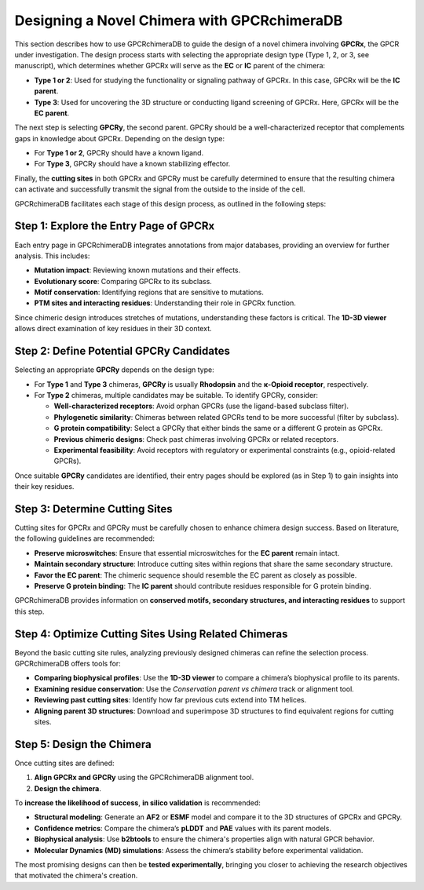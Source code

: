 Designing a Novel Chimera with GPCRchimeraDB
=============================================

This section describes how to use GPCRchimeraDB to guide the design of a novel chimera involving **GPCRx**, the GPCR under investigation. The design process starts with selecting the appropriate design type (Type 1, 2, or 3, see manuscript), which determines whether GPCRx will serve as the **EC** or **IC** parent of the chimera:

- **Type 1 or 2**: Used for studying the functionality or signaling pathway of GPCRx. In this case, GPCRx will be the **IC parent**.
- **Type 3**: Used for uncovering the 3D structure or conducting ligand screening of GPCRx. Here, GPCRx will be the **EC parent**.

The next step is selecting **GPCRy**, the second parent. GPCRy should be a well-characterized receptor that complements gaps in knowledge about GPCRx. Depending on the design type:

- For **Type 1 or 2**, GPCRy should have a known ligand.
- For **Type 3**, GPCRy should have a known stabilizing effector.

Finally, the **cutting sites** in both GPCRx and GPCRy must be carefully determined to ensure that the resulting chimera can activate and successfully transmit the signal from the outside to the inside of the cell.

GPCRchimeraDB facilitates each stage of this design process, as outlined in the following steps:

Step 1: Explore the Entry Page of GPCRx
----------------------------------------

Each entry page in GPCRchimeraDB integrates annotations from major databases, providing an overview for further analysis. This includes:

- **Mutation impact**: Reviewing known mutations and their effects.
- **Evolutionary score**: Comparing GPCRx to its subclass.
- **Motif conservation**: Identifying regions that are sensitive to mutations.
- **PTM sites and interacting residues**: Understanding their role in GPCRx function.

Since chimeric design introduces stretches of mutations, understanding these factors is critical. The **1D-3D viewer** allows direct examination of key residues in their 3D context.

Step 2: Define Potential GPCRy Candidates
------------------------------------------

Selecting an appropriate **GPCRy** depends on the design type:

- For **Type 1** and **Type 3** chimeras, **GPCRy** is usually **Rhodopsin** and the **κ-Opioid receptor**, respectively.
- For **Type 2** chimeras, multiple candidates may be suitable. To identify GPCRy, consider:

  - **Well-characterized receptors**: Avoid orphan GPCRs (use the ligand-based subclass filter).
  - **Phylogenetic similarity**: Chimeras between related GPCRs tend to be more successful (filter by subclass).
  - **G protein compatibility**: Select a GPCRy that either binds the same or a different G protein as GPCRx.
  - **Previous chimeric designs**: Check past chimeras involving GPCRx or related receptors.
  - **Experimental feasibility**: Avoid receptors with regulatory or experimental constraints (e.g., opioid-related GPCRs).

Once suitable **GPCRy** candidates are identified, their entry pages should be explored (as in Step 1) to gain insights into their key residues.

Step 3: Determine Cutting Sites
-------------------------------

Cutting sites for GPCRx and GPCRy must be carefully chosen to enhance chimera design success. Based on literature, the following guidelines are recommended:

- **Preserve microswitches**: Ensure that essential microswitches for the **EC parent** remain intact.
- **Maintain secondary structure**: Introduce cutting sites within regions that share the same secondary structure.
- **Favor the EC parent**: The chimeric sequence should resemble the EC parent as closely as possible.
- **Preserve G protein binding**: The **IC parent** should contribute residues responsible for G protein binding.

GPCRchimeraDB provides information on **conserved motifs, secondary structures, and interacting residues** to support this step.

Step 4: Optimize Cutting Sites Using Related Chimeras
------------------------------------------------------

Beyond the basic cutting site rules, analyzing previously designed chimeras can refine the selection process. GPCRchimeraDB offers tools for:

- **Comparing biophysical profiles**: Use the **1D-3D viewer** to compare a chimera’s biophysical profile to its parents.
- **Examining residue conservation**: Use the *Conservation parent vs chimera* track or alignment tool.
- **Reviewing past cutting sites**: Identify how far previous cuts extend into TM helices.
- **Aligning parent 3D structures**: Download and superimpose 3D structures to find equivalent regions for cutting sites.

Step 5: Design the Chimera
--------------------------

Once cutting sites are defined:

1. **Align GPCRx and GPCRy** using the GPCRchimeraDB alignment tool.
2. **Design the chimera**.

To **increase the likelihood of success**, **in silico validation** is recommended:

- **Structural modeling**: Generate an **AF2** or **ESMF** model and compare it to the 3D structures of GPCRx and GPCRy.
- **Confidence metrics**: Compare the chimera’s **pLDDT** and **PAE** values with its parent models.
- **Biophysical analysis**: Use **b2btools** to ensure the chimera's properties align with natural GPCR behavior.
- **Molecular Dynamics (MD) simulations**: Assess the chimera’s stability before experimental validation.

The most promising designs can then be **tested experimentally**, bringing you closer to achieving the research objectives that motivated the chimera's creation.
